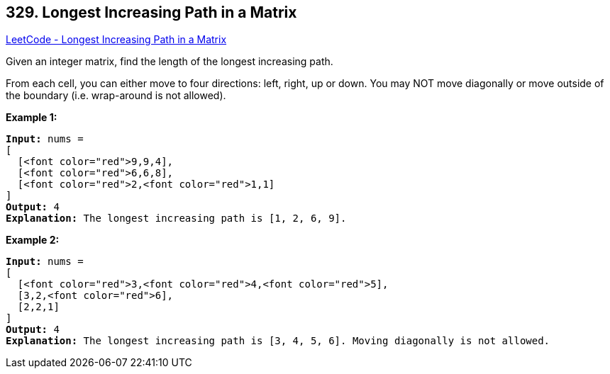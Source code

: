 == 329. Longest Increasing Path in a Matrix

https://leetcode.com/problems/longest-increasing-path-in-a-matrix/[LeetCode - Longest Increasing Path in a Matrix]

Given an integer matrix, find the length of the longest increasing path.

From each cell, you can either move to four directions: left, right, up or down. You may NOT move diagonally or move outside of the boundary (i.e. wrap-around is not allowed).

*Example 1:*

[subs="verbatim,quotes,macros"]
----
*Input:* nums = 
[
  [<font color="red">9,9,4],
  [<font color="red">6,6,8],
  [<font color="red">2,<font color="red">1,1]
] 
*Output:* 4 
*Explanation:* The longest increasing path is `[1, 2, 6, 9]`.
----

*Example 2:*

[subs="verbatim,quotes,macros"]
----
*Input:* nums = 
[
  [<font color="red">3,<font color="red">4,<font color="red">5],
  [3,2,<font color="red">6],
  [2,2,1]
] 
*Output:* 4 
*Explanation:* The longest increasing path is `[3, 4, 5, 6]`. Moving diagonally is not allowed.
----

